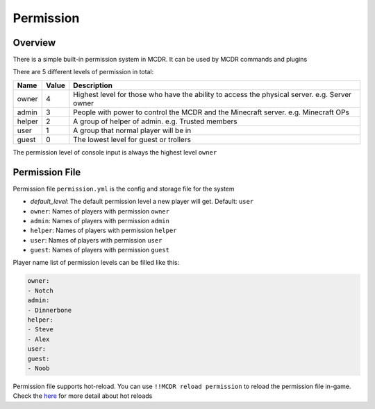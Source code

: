 
Permission
==========

Overview
--------

There is a simple built-in permission system in MCDR. It can be used by MCDR commands and plugins

There are 5 different levels of permission in total:

.. list-table::
   :header-rows: 1

   * - Name
     - Value
     - Description
   * - owner
     - 4
     - Highest level for those who have the ability to access the physical server. e.g. Server owner
   * - admin
     - 3
     - People with power to control the MCDR and the Minecraft server. e.g. Minecraft OPs
   * - helper
     - 2
     - A group of helper of admin. e.g. Trusted members
   * - user
     - 1
     - A group that normal player will be in
   * - guest
     - 0
     - The lowest level for guest or trollers


The permission level of console input is always the highest level ``owner``

Permission File
---------------

Permission file ``permission.yml`` is the config and storage file for the system


* `default_level`: The default permission level a new player will get. Default: ``user``
* ``owner``: Names of players with permission ``owner``
* ``admin``: Names of players with permission ``admin``
* ``helper``: Names of players with permission ``helper``
* ``user``: Names of players with permission ``user``
* ``guest``: Names of players with permission ``guest``

Player name list of permission levels can be filled like this:

.. code-block:: yaml

    owner:
    - Notch
    admin:
    - Dinnerbone
    helper:
    - Steve
    - Alex
    user:
    guest:
    - Noob

Permission file supports hot-reload. You can use ``!!MCDR reload permission`` to reload the permission file in-game. Check the `here <command.html#hot-reloads>`__ for more detail about hot reloads
